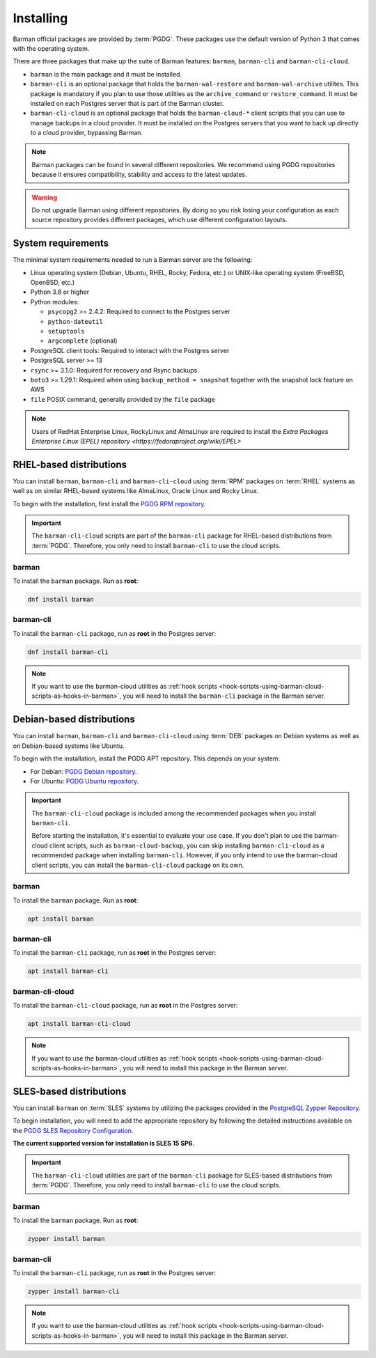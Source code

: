 .. _installation:

Installing
==========

Barman official packages are provided by :term:`PGDG`. These packages use the default
version of Python 3 that comes with the operating system.

There are three packages that make up the suite of Barman features: ``barman``,
``barman-cli`` and ``barman-cli-cloud``.

* ``barman`` is the main package and it must be installed.

* ``barman-cli`` is an optional package that holds the ``barman-wal-restore`` and
  ``barman-wal-archive`` utilites. This package is mandatory if you plan to use those
  utilities as the ``archive_command`` or ``restore_command``. It must be installed on
  each Postgres server that is part of the Barman cluster.

* ``barman-cli-cloud`` is an optional package that holds the ``barman-cloud-*`` client
  scripts that you can use to manage backups in a cloud provider. It must be installed
  on the Postgres servers that you want to back up directly to a cloud provider,
  bypassing Barman.


.. note::
    Barman packages can be found in several different repositories. We recommend using
    PGDG repositories because it ensures compatibility, stability and access to
    the latest updates.

.. warning::
    Do not upgrade Barman using different repositories. By doing so you risk losing your
    configuration as each source repository provides different packages, which use
    different configuration layouts.

.. _installation-system-requirements:

System requirements
-------------------

The minimal system requirements needed to run a Barman server are the following:

* Linux operating system (Debian, Ubuntu, RHEL, Rocky, Fedora, etc.) or UNIX-like
  operating system (FreeBSD, OpenBSD, etc.)
* Python 3.8 or higher
* Python modules:

  * ``psycopg2`` >= 2.4.2: Required to connect to the Postgres server
  * ``python-dateutil``
  * ``setuptools``
  * ``argcomplete`` (optional)
* PostgreSQL client tools: Required to interact with the Postgres server
* PostgreSQL server >= 13
* ``rsync`` >= 3.1.0: Required for recovery and Rsync backups
* ``boto3`` >= 1.29.1: Required when using ``backup_method = snapshot`` together with
  the snapshot lock feature on AWS
* ``file`` POSIX command, generally provided by the ``file`` package

.. deprecated:: 3.14
   Support for versions 3.6 and 3.7 of Python has been deprecated. It is known that
   Barman 3.14 does not work with Python 3.6. It may work with Python 3.7, but it's not
   being tested, nor supported for versions of Python prior to 3.8.

.. note::
   Users of RedHat Enterprise Linux, RockyLinux and AlmaLinux are required to install
   the `Extra Packages Enterprise Linux (EPEL) repository <https://fedoraproject.org/wiki/EPEL>`

.. _installation-rhel-based-distributions:

RHEL-based distributions
------------------------

You can install ``barman``, ``barman-cli`` and ``barman-cli-cloud`` using :term:`RPM`
packages on :term:`RHEL` systems as well as on similar RHEL-based systems like
AlmaLinux, Oracle Linux and Rocky Linux.

To begin with the installation, first install the
`PGDG RPM repository <https://www.postgresql.org/download/linux/redhat/>`_.

.. important::
   The ``barman-cli-cloud`` scripts are part of the ``barman-cli`` package for
   RHEL-based distributions from :term:`PGDG`. Therefore, you only need to install
   ``barman-cli`` to use the cloud scripts.

barman
^^^^^^

To install the ``barman`` package. Run as **root**:

.. code-block:: bash

   dnf install barman

barman-cli
^^^^^^^^^^

To install the ``barman-cli`` package, run as **root** in the Postgres server:

.. code-block:: bash

   dnf install barman-cli

.. note::
   If you want to use the barman-cloud utilities as
   :ref:`hook scripts <hook-scripts-using-barman-cloud-scripts-as-hooks-in-barman>`, you
   will need to install the ``barman-cli`` package in the Barman server.

.. _installation-debian-based-distributions:

Debian-based distributions
--------------------------

You can install ``barman``, ``barman-cli`` and ``barman-cli-cloud`` using :term:`DEB` packages
on Debian systems as well as on Debian-based systems like Ubuntu.

To begin with the installation, install the PGDG APT repository. This depends on your system:

* For Debian: `PGDG Debian repository <https://www.postgresql.org/download/linux/debian/>`_.
* For Ubuntu: `PGDG Ubuntu repository <https://www.postgresql.org/download/linux/ubuntu/>`_.

.. important::
   The ``barman-cli-cloud`` package is included among the recommended packages when you
   install ``barman-cli``.
   
   Before starting the installation, it's essential to evaluate your use case. If you
   don't plan to use the barman-cloud client scripts, such as ``barman-cloud-backup``,
   you can skip installing ``barman-cli-cloud`` as a recommended package when
   installing ``barman-cli``. However, if you only intend to use the barman-cloud client
   scripts, you can install the ``barman-cli-cloud`` package on its own.

barman
^^^^^^

To install the ``barman`` package. Run as **root**:

.. code-block:: bash

   apt install barman

barman-cli
^^^^^^^^^^

To install the ``barman-cli`` package, run as **root** in the Postgres server:

.. code-block:: bash

   apt install barman-cli

barman-cli-cloud
^^^^^^^^^^^^^^^^

To install the ``barman-cli-cloud`` package, run as **root** in the Postgres server:

.. code-block:: bash

   apt install barman-cli-cloud

.. note::
   If you want to use the barman-cloud utilities as
   :ref:`hook scripts <hook-scripts-using-barman-cloud-scripts-as-hooks-in-barman>`, you
   will need to install this package in the Barman server.

.. _installation-sles-based-distributions:

SLES-based distributions
------------------------

You can install ``barman`` on :term:`SLES` systems by utilizing the packages provided in
the `PostgreSQL Zypper Repository <https://zypp.postgresql.org/>`_.

To begin installation, you will need to add the appropriate repository by following the
detailed instructions available on the
`PGDG SLES Repository Configuration <https://zypp.postgresql.org/howtozypp/>`_.

**The current supported version for installation is SLES 15 SP6.**

.. important::
   The ``barman-cli-cloud`` utilities are part of the ``barman-cli`` package for
   SLES-based distributions from :term:`PGDG`. Therefore, you only need to install
   ``barman-cli`` to use the cloud scripts.

barman
^^^^^^

To install the ``barman`` package. Run as **root**:

.. code-block:: bash

   zypper install barman

barman-cli
^^^^^^^^^^

To install the ``barman-cli`` package, run as **root** in the Postgres server:

.. code-block:: bash

   zypper install barman-cli

.. note::
   If you want to use the barman-cloud utilities as
   :ref:`hook scripts <hook-scripts-using-barman-cloud-scripts-as-hooks-in-barman>`, you
   will need to install this package in the Barman server.